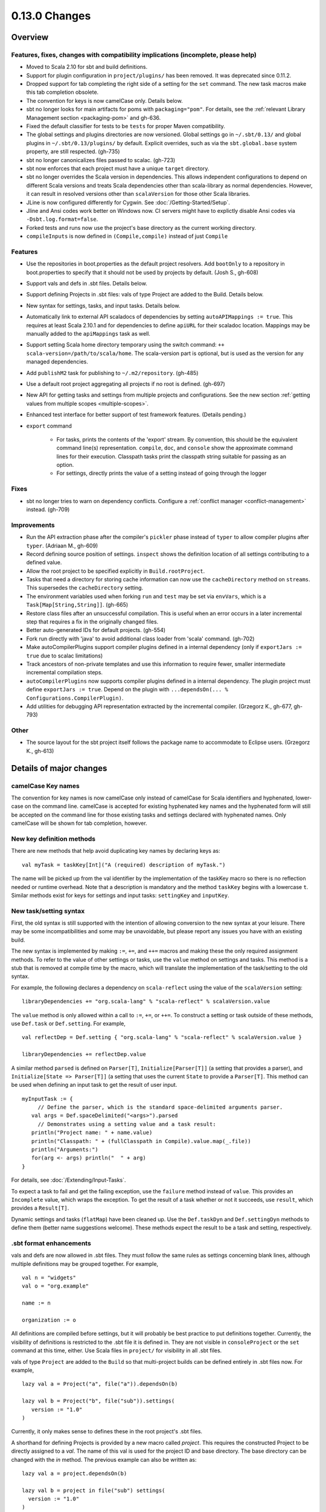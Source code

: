 ==============
0.13.0 Changes
==============

Overview
========

Features, fixes, changes with compatibility implications (incomplete, please help)
----------------------------------------------------------------------------------


- Moved to Scala 2.10 for sbt and build definitions.
- Support for plugin configuration in ``project/plugins/`` has been removed.  It was deprecated since 0.11.2.
- Dropped support for tab completing the right side of a setting for the ``set`` command.  The new task macros make this tab completion obsolete.
- The convention for keys is now camelCase only.  Details below.
- sbt no longer looks for main artifacts for poms with ``packaging="pom"``.  For details, see the :ref:`relevant Library Management section <packaging-pom>` and gh-636.
- Fixed the default classifier for tests to be ``tests`` for proper Maven compatibility.
- The global settings and plugins directories are now versioned.  Global settings go in ``~/.sbt/0.13/`` and global plugins in ``~/.sbt/0.13/plugins/`` by default.  Explicit overrides, such as via the ``sbt.global.base`` system property, are still respected.  (gh-735)
- sbt no longer canonicalizes files passed to scalac.  (gh-723)
- sbt now enforces that each project must have a unique ``target`` directory.
- sbt no longer overrides the Scala version in dependencies.  This allows independent configurations to depend on different Scala versions and treats Scala dependencies other than scala-library as normal dependencies.  However, it can result in resolved versions other than ``scalaVersion`` for those other Scala libraries.
- JLine is now configured differently for Cygwin.  See :doc:`/Getting-Started/Setup`.
- Jline and Ansi codes work better on Windows now.  CI servers might have to explictly disable Ansi codes via ``-Dsbt.log.format=false``.
- Forked tests and runs now use the project's base directory as the current working directory.
- ``compileInputs`` is now defined in ``(Compile,compile)`` instead of just ``Compile``

Features
--------

- Use the repositories in boot.properties as the default project resolvers.  Add ``bootOnly`` to a repository in boot.properties to specify that it should not be used by projects by default.  (Josh S., gh-608)
- Support vals and defs in .sbt files.  Details below.
- Support defining Projects in .sbt files: vals of type Project are added to the Build.  Details below.
- New syntax for settings, tasks, and input tasks.  Details below.
- Automatically link to external API scaladocs of dependencies by setting ``autoAPIMappings := true``.  This requires at least Scala 2.10.1 and for dependencies to define ``apiURL`` for their scaladoc location.  Mappings may be manually added to the ``apiMappings`` task as well.
- Support setting Scala home directory temporary using the switch command: ``++ scala-version=/path/to/scala/home``.  The scala-version part is optional, but is used as the version for any managed dependencies.
- Add ``publishM2`` task for publishing to ``~/.m2/repository``. (gh-485)
- Use a default root project aggregating all projects if no root is defined.  (gh-697)
- New API for getting tasks and settings from multiple projects and configurations.  See the new section :ref:`getting values from multiple scopes <multiple-scopes>`.
- Enhanced test interface for better support of test framework features.  (Details pending.)
- ``export`` command

    * For tasks, prints the contents of the 'export' stream.  By convention, this should be the equivalent command line(s) representation.  ``compile``, ``doc``, and ``console`` show the approximate command lines for their execution.  Classpath tasks print the classpath string suitable for passing as an option.
    * For settings, directly prints the value of a setting instead of going through the logger

Fixes
-----

- sbt no longer tries to warn on dependency conflicts.  Configure a :ref:`conflict manager <conflict-management>` instead.  (gh-709)

Improvements
------------

- Run the API extraction phase after the compiler's ``pickler`` phase instead of ``typer`` to allow compiler plugins after ``typer``. (Adriaan M., gh-609)
- Record defining source position of settings.  ``inspect`` shows the definition location of all settings contributing to a defined value.
- Allow the root project to be specified explicitly in ``Build.rootProject``.
- Tasks that need a directory for storing cache information can now use the ``cacheDirectory`` method on ``streams``.  This supersedes the ``cacheDirectory`` setting.
- The environment variables used when forking ``run`` and ``test`` may be set via ``envVars``, which is a ``Task[Map[String,String]]``. (gh-665)
- Restore class files after an unsuccessful compilation.  This is useful when an error occurs in a later incremental step that requires a fix in the originally changed files.
- Better auto-generated IDs for default projects.  (gh-554)
- Fork run directly with 'java' to avoid additional class loader from 'scala' command.  (gh-702)
- Make autoCompilerPlugins support compiler plugins defined in a internal dependency (only if ``exportJars := true`` due to scalac limitations)
- Track ancestors of non-private templates and use this information to require fewer, smaller intermediate incremental compilation steps.
- ``autoCompilerPlugins`` now supports compiler plugins defined in a internal dependency.  The plugin project must define ``exportJars := true``.  Depend on the plugin with ``...dependsOn(... % Configurations.CompilerPlugin)``.
- Add utilities for debugging API representation extracted by the incremental compiler. (Grzegorz K., gh-677, gh-793)

Other
-----

- The source layout for the sbt project itself follows the package name to accommodate to Eclipse users. (Grzegorz K., gh-613)

Details of major changes
========================

camelCase Key names
-------------------

The convention for key names is now camelCase only instead of camelCase for Scala identifiers and hyphenated, lower-case on the command line.  camelCase is accepted for existing hyphenated key names and the hyphenated form will still be accepted on the command line for those existing tasks and settings declared with hyphenated names.  Only camelCase will be shown for tab completion, however.

New key definition methods
--------------------------

There are new methods that help avoid duplicating key names by declaring keys as:

::

    val myTask = taskKey[Int]("A (required) description of myTask.")

The name will be picked up from the val identifier by the implementation of the taskKey macro so there is no reflection needed or runtime overhead.  Note that a description is mandatory and the method ``taskKey`` begins with a lowercase ``t``.  Similar methods exist for keys for settings and input tasks: ``settingKey`` and ``inputKey``.

New task/setting syntax
-----------------------

First, the old syntax is still supported with the intention of allowing conversion to the new syntax at your leisure.  There may be some incompatibilities and some may be unavoidable, but please report any issues you have with an existing build.

The new syntax is implemented by making ``:=``, ``+=``, and ``++=`` macros and making these the only required assignment methods.  To refer to the value of other settings or tasks, use the ``value`` method on settings and tasks.  This method is a stub that is removed at compile time by the macro, which will translate the implementation of the task/setting to the old syntax.

For example, the following declares a dependency on ``scala-reflect`` using the value of the ``scalaVersion`` setting:

::

   libraryDependencies += "org.scala-lang" % "scala-reflect" % scalaVersion.value

The ``value`` method is only allowed within a call to ``:=``, ``+=``, or ``++=``.  To construct a setting or task outside of these methods, use ``Def.task`` or ``Def.setting``.  For example,

::

    val reflectDep = Def.setting { "org.scala-lang" % "scala-reflect" % scalaVersion.value }

    libraryDependencies += reflectDep.value   

A similar method ``parsed`` is defined on ``Parser[T]``, ``Initialize[Parser[T]]`` (a setting that provides a parser), and ``Initialize[State => Parser[T]]`` (a setting that uses the current ``State`` to provide a ``Parser[T]``.  This method can be used when defining an input task to get the result of user input.  

::

    myInputTask := {
         // Define the parser, which is the standard space-delimited arguments parser.
       val args = Def.spaceDelimited("<args>").parsed
         // Demonstrates using a setting value and a task result:
       println("Project name: " + name.value)
       println("Classpath: " + (fullClasspath in Compile).value.map(_.file))
       println("Arguments:")
       for(arg <- args) println("  " + arg)
    }

For details, see :doc:`/Extending/Input-Tasks`.

To expect a task to fail and get the failing exception, use the ``failure`` method instead of ``value``.  This provides an ``Incomplete`` value, which wraps the exception.  To get the result of a task whether or not it succeeds, use ``result``, which provides a ``Result[T]``.

Dynamic settings and tasks (``flatMap``) have been cleaned up.  Use the ``Def.taskDyn`` and ``Def.settingDyn`` methods to define them (better name suggestions welcome).  These methods expect the result to be a task and setting, respectively.

.sbt format enhancements
------------------------

vals and defs are now allowed in .sbt files.  They must follow the same rules as settings concerning blank lines, although multiple definitions may be grouped together.  For example,

::

    val n = "widgets"
    val o = "org.example"

    name := n

    organization := o

All definitions are compiled before settings, but it will probably be best practice to put definitions together.
Currently, the visibility of definitions is restricted to the .sbt file it is defined in.
They are not visible in ``consoleProject`` or the ``set`` command at this time, either.
Use Scala files in ``project/`` for visibility in all .sbt files.

vals of type ``Project`` are added to the ``Build`` so that multi-project builds can be defined entirely in .sbt files now.
For example,

::

    lazy val a = Project("a", file("a")).dependsOn(b)

    lazy val b = Project("b", file("sub")).settings(
       version := "1.0"
    )

Currently, it only makes sense to defines these in the root project's .sbt files.

A shorthand for defining Projects is provided by a new macro called `project`.
This requires the constructed Project to be directly assigned to a `val`.
The name of this val is used for the project ID and base directory.
The base directory can be changed with the `in` method.
The previous example can also be written as:

::

    lazy val a = project.dependsOn(b)

    lazy val b = project in file("sub") settings(
      version := "1.0"
    )

This macro is also available for use in Scala files.

Control over automatically added settings
-----------------------------------------

sbt loads settings from a few places in addition to the settings explicitly defined by the ``Project.settings`` field.
These include plugins, global settings, and .sbt files.
The new ``Project.autoSettings`` method configures these sources: whether to include them for the project and in what order.

``Project.autoSettings`` accepts a sequence of values of type ``AddSettings``.
Instances of ``AddSettings`` are constructed from methods in the ``AddSettings`` companion object.
The configurable settings are per-user settings (from ~/.sbt, for example), settings from .sbt files, and plugin settings (project-level only).
The order in which these instances are provided to ``autoSettings`` determines the order in which they are appended to the settings explicitly provided in ``Project.settings``.

For .sbt files, ``AddSettings.defaultSbtFiles`` adds the settings from all .sbt files in the project's base directory as usual.
The alternative method ``AddSettings.sbtFiles`` accepts a sequence of ``Files`` that will be loaded according to the standard .sbt format.
Relative files are resolved against the project's base directory.

Plugin settings may be included on a per-Plugin basis by using the ``AddSettings.plugins`` method and passing a ``Plugin => Boolean``.
The settings controlled here are only the automatic per-project settings.
Per-build and global settings will always be included.
Settings that plugins require to be manually added still need to be added manually.

For example,

::

    import AddSettings._

    lazy val root = Project("root", file(".")) autoSettings(
       userSettings, allPlugins, sbtFiles(file("explicit/a.txt"))
    )

    lazy val sub = Project("sub", file("Sub")) autoSettings(
       defaultSbtFiles, plugins(includePlugin)
    )

    def includePlugin(p: Plugin): Boolean =
       p.getClass.getName.startsWith("org.example.")

Resolving Scala dependencies
----------------------------

Scala dependencies (like scala-library and scala-compiler) are now resolved via the normal ``update`` task.  This means:

    1. Scala jars won't be copied to the boot directory, except for those needed to run sbt.
    2. Scala SNAPSHOTs behave like normal SNAPSHOTs.  In particular, running ``update`` will properly re-resolve the dynamic revision.
    3. Scala jars are resolved using the same repositories and configuration as other dependencies.
    4. Scala dependencies are not resolved via ``update`` when ``scalaHome`` is set, but are instead obtained from the configured directory.
    5. The Scala version for sbt will still be resolved via the repositories configured for the launcher.

sbt still needs access to the compiler and its dependencies in order to run ``compile``, ``console``, and other Scala-based tasks.  So, the Scala compiler jar and dependencies (like scala-reflect.jar and scala-library.jar) are defined and resolved in the ``scala-tool`` configuration (unless ``scalaHome`` is defined).  By default, this configuration and the dependencies in it are automatically added by sbt.  This occurs even when dependencies are configured in a ``pom.xml`` or ``ivy.xml`` and so it means that the version of Scala defined for your project must be resolvable by the resolvers configured for your project.

If you need to manually configure where sbt gets the Scala compiler and library used for compilation, the REPL, and other Scala tasks, do one of the following:

    1. Set ``scalaHome`` to use the existing Scala jars in a specific directory.  If ``autoScalaLibrary`` is true, the library jar found here will be added to the (unmanaged) classpath.
    2. Set ``managedScalaInstance := false`` and explicitly define ``scalaInstance``, which is of type ``ScalaInstance``.  This defines the compiler, library, and other jars comprising Scala.  If ``autoScalaLibrary`` is true, the library jar from the defined ``ScalaInstance`` will be added to the (unmanaged) classpath.

The :doc:`/Detailed-Topics/Configuring-Scala` page provides full details.
